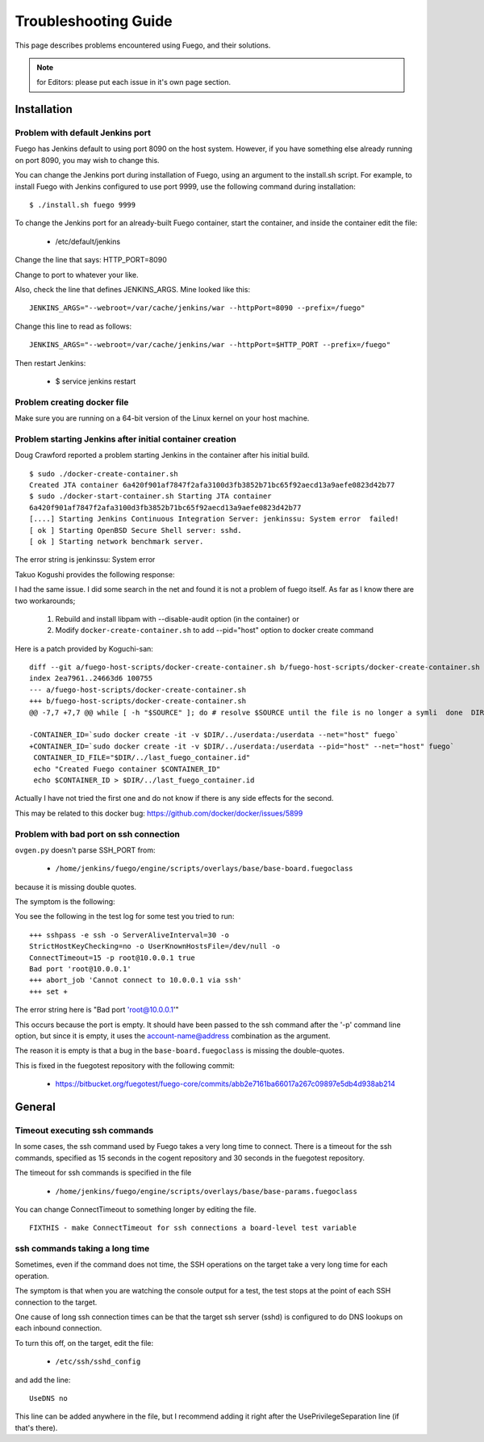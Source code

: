 ######################
Troubleshooting Guide
######################

This page describes problems encountered using Fuego, and their solutions.

.. note::

   for Editors: please put each issue in it's own page section.


================
Installation
================

Problem with default Jenkins port
======================================

Fuego has Jenkins default to using port 8090 on the host system.
However, if you have something else already running on port 8090, you
may wish to change this.

You can change the Jenkins port during installation of Fuego,
using an argument to the install.sh script.  For example,
to install Fuego with Jenkins configured to use port 9999, use
the following command during installation:

::

  $ ./install.sh fuego 9999


To change the Jenkins port for an already-built Fuego container,
start the container, and inside the container edit the file:

 * /etc/default/jenkins

Change the line that says: HTTP_PORT=8090

Change to port to whatever your like.

Also, check the line that defines JENKINS_ARGS.  Mine looked like this:

::

  JENKINS_ARGS="--webroot=/var/cache/jenkins/war --httpPort=8090 --prefix=/fuego"


Change this line to read as follows:

::

  JENKINS_ARGS="--webroot=/var/cache/jenkins/war --httpPort=$HTTP_PORT --prefix=/fuego"

Then restart Jenkins:

 * $ service jenkins restart


Problem creating docker file
================================

Make sure you are running on a 64-bit version of the Linux kernel on
your host machine.

Problem starting Jenkins after initial container creation
==============================================================

Doug Crawford reported a problem starting Jenkins in the container
after his initial build.


::

  $ sudo ./docker-create-container.sh
  Created JTA container 6a420f901af7847f2afa3100d3fb3852b71bc65f92aecd13a9aefe0823d42b77
  $ sudo ./docker-start-container.sh Starting JTA container
  6a420f901af7847f2afa3100d3fb3852b71bc65f92aecd13a9aefe0823d42b77
  [....] Starting Jenkins Continuous Integration Server: jenkinssu: System error  failed!
  [ ok ] Starting OpenBSD Secure Shell server: sshd.
  [ ok ] Starting network benchmark server.


The error string is jenkinssu: System error

Takuo Kogushi provides the following response:

I had the same issue. I did some search in the net and found it is not
a problem of fuego itself.  As far as I know there are two
workarounds;

 1) Rebuild and install libpam with --disable-audit option (in the container) or
 2) Modify ``docker-create-container.sh`` to add --pid="host" option to docker
    create command

Here is a patch provided by Koguchi-san:

::

  diff --git a/fuego-host-scripts/docker-create-container.sh b/fuego-host-scripts/docker-create-container.sh
  index 2ea7961..24663d6 100755
  --- a/fuego-host-scripts/docker-create-container.sh
  +++ b/fuego-host-scripts/docker-create-container.sh
  @@ -7,7 +7,7 @@ while [ -h "$SOURCE" ]; do # resolve $SOURCE until the file is no longer a symli  done  DIR="$( cd -P "$( dirname "$SOURCE" )" && pwd )"

  -CONTAINER_ID=`sudo docker create -it -v $DIR/../userdata:/userdata --net="host" fuego`
  +CONTAINER_ID=`sudo docker create -it -v $DIR/../userdata:/userdata --pid="host" --net="host" fuego`
   CONTAINER_ID_FILE="$DIR/../last_fuego_container.id"
   echo "Created Fuego container $CONTAINER_ID"
   echo $CONTAINER_ID > $DIR/../last_fuego_container.id

Actually I have not tried the first one and do not know if there is
any side effects for the second.


This may be related to this docker bug:
`<https://github.com/docker/docker/issues/5899>`_

Problem with bad port on ssh connection
=============================================

``ovgen.py`` doesn't parse SSH_PORT from:

 * ``/home/jenkins/fuego/engine/scripts/overlays/base/base-board.fuegoclass``

because it is missing double quotes.

The symptom is the following:

You see the following in the test log for some test you tried to run:

::

  +++ sshpass -e ssh -o ServerAliveInterval=30 -o
  StrictHostKeyChecking=no -o UserKnownHostsFile=/dev/null -o
  ConnectTimeout=15 -p root@10.0.0.1 true
  Bad port 'root@10.0.0.1'
  +++ abort_job 'Cannot connect to 10.0.0.1 via ssh'
  +++ set +

The error string here is "Bad port 'root@10.0.0.1'"

This occurs because the port is empty.  It should have been passed to
the ssh command after the '-p' command line option, but since it is
empty, it uses the account-name@address combination as the argument.

The reason it is empty is that a bug in the ``base-board.fuegoclass`` is
missing the double-quotes.

This is fixed in the fuegotest repository with the following commit:

 * `<https://bitbucket.org/fuegotest/fuego-core/commits/abb2e7161ba66017a267c09897e5db4d938ab214>`_


===========
General
===========

Timeout executing ssh commands
====================================

In some cases, the ssh command used by Fuego takes a very long time to
connect.  There is a timeout for the ssh commands, specified as 15
seconds in the cogent repository and 30 seconds in the fuegotest
repository.

The timeout for ssh commands is specified in the file

 * ``/home/jenkins/fuego/engine/scripts/overlays/base/base-params.fuegoclass``

You can change ConnectTimeout to something longer by editing the file.

::

  FIXTHIS - make ConnectTimeout for ssh connections a board-level test variable

ssh commands taking a long time
=====================================

Sometimes, even if the command does not time, the SSH operations
on the target take a very long time for each operation.

The symptom is that when you are watching the console output for a
test, the test stops at the point of each SSH connection to the
target.

One cause of long ssh connection times can be that the target ssh
server (sshd) is configured to do DNS lookups on each inbound
connection.

To turn this off, on the target, edit the file:

 * ``/etc/ssh/sshd_config``

and add the line:

::

  UseDNS no


This line can be added anywhere in the file, but I recommend adding
it right after the UsePrivilegeSeparation line (if that's there).

